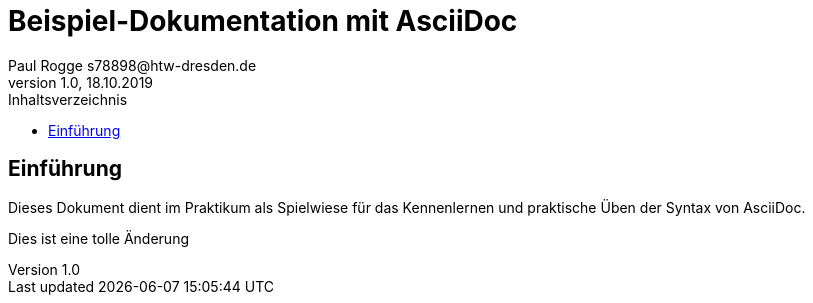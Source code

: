 = Beispiel-Dokumentation mit AsciiDoc 
Paul Rogge s78898@htw-dresden.de 
1.0, 18.10.2019 
:toc: 
:toc-title: Inhaltsverzeichnis
// Platzhalter für weitere Dokumenten-Attribute 

== Einführung
Dieses Dokument dient im Praktikum als Spielwiese für das Kennenlernen und praktische Üben der Syntax von AsciiDoc.

Dies ist eine tolle Änderung